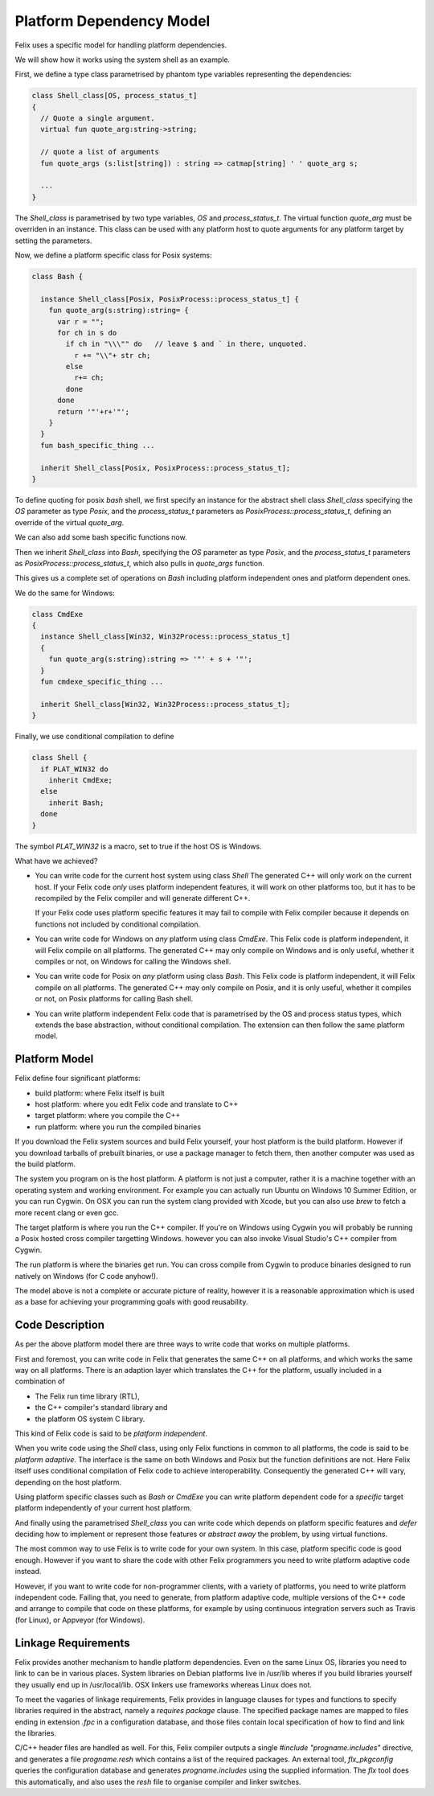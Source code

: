 Platform Dependency Model
=========================

Felix uses a specific model for handling platform dependencies.

We will show how it works using the system shell as an example.

First, we define a type class parametrised by phantom type variables
representing the dependencies:

.. code-block:: felix

  class Shell_class[OS, process_status_t]
  {
    // Quote a single argument.
    virtual fun quote_arg:string->string;
 
    // quote a list of arguments
    fun quote_args (s:list[string]) : string => catmap[string] ' ' quote_arg s;

    ...
  }

The `Shell_class` is parametrised by two type variables, `OS` and `process_status_t`.
The virtual function `quote_arg` must be overriden in an instance. This class can be used
with any platform host to quote arguments for any platform target by setting the
parameters.

Now, we define a platform specific class for Posix systems:

.. code-block:: felix

  class Bash {

    instance Shell_class[Posix, PosixProcess::process_status_t] {
      fun quote_arg(s:string):string= {
        var r = "";
        for ch in s do
          if ch in "\\\"" do   // leave $ and ` in there, unquoted.
            r += "\\"+ str ch;
          else
            r+= ch;
          done
        done
        return '"'+r+'"';
      }
    }
    fun bash_specific_thing ...

    inherit Shell_class[Posix, PosixProcess::process_status_t];
  }

To define quoting for posix `bash` shell, we first specify an instance for
the abstract shell class `Shell_class` 
specifying the `OS` parameter as type `Posix`, and the `process_status_t`
parameters as `PosixProcess::process_status_t`, defining an 
override of the virtual `quote_arg`. 

We can also add some bash specific functions now.

Then we inherit `Shell_class` into `Bash`,
specifying the `OS` parameter as type `Posix`, and the `process_status_t`
parameters as `PosixProcess::process_status_t`, which also pulls in
`quote_args` function.

This gives us a complete set of operations on `Bash` including platform
independent ones and platform dependent ones.

We do the same for Windows:

.. code-block:: felix

  class CmdExe
  {
    instance Shell_class[Win32, Win32Process::process_status_t]
    {
      fun quote_arg(s:string):string => '"' + s + '"';
    }
    fun cmdexe_specific_thing ...

    inherit Shell_class[Win32, Win32Process::process_status_t];
  }

Finally, we use conditional compilation to define

.. code-block:: felix

  class Shell {
    if PLAT_WIN32 do
      inherit CmdExe;
    else
      inherit Bash;
    done
  }

The symbol `PLAT_WIN32` is a macro, set to true if the host OS is Windows.

What have we achieved?

* You can write code for the current host system using class `Shell`
  The generated C++ will only work on the current host.
  If your Felix code *only* uses platform independent features,
  it will work on other platforms too, but it has to be recompiled
  by the Felix compiler and will generate different C++.

  If your Felix code uses platform specific features it may fail
  to compile with Felix compiler because it depends on functions
  not included by conditional compilation.

* You can write code for Windows on *any* platform using class `CmdExe`.
  This Felix code is platform independent, it will Felix compile on
  all platforms.  The generated C++ may only
  compile on Windows and is only useful, whether it compiles or not,
  on Windows for calling the Windows shell.
 
* You can write code for Posix on *any* platform using class `Bash`.
  This Felix code is platform independent, it will Felix compile on
  all platforms. The generated C++ may only
  compile on Posix, and it is only useful, whether it compiles or not,
  on Posix platforms for calling Bash shell.

* You can write platform independent Felix code that is parametrised
  by the OS and process status types, which extends the base abstraction,
  without conditional compilation. The extension can then follow the 
  same platform model.

Platform Model
--------------

Felix define four significant platforms:

* build platform: where Felix itself is built
* host platform: where you edit Felix code and translate to C++
* target platform: where you compile the C++
* run platform: where you run the compiled binaries

If you download the Felix system sources and build Felix yourself,
your host platform is the build platform. However if you download
tarballs of prebuilt binaries, or use a package manager to fetch 
them, then another computer was used as the build platform.

The system you program on is the host platform. A platform
is not just a computer, rather it is a machine together with
an operating system and working environment. For example
you can actually run Ubuntu on Windows 10 Summer Edition,
or you can run Cygwin. On OSX you can run the system clang
provided with Xcode, but you can also use `brew` to fetch
a more recent clang or even gcc.

The target platform is where you run the C++ compiler.
If you're on Windows using Cygwin you will probably
be running a Posix hosted cross compiler targetting Windows.
however you can also invoke Visual Studio's C++ compiler
from Cygwin.

The run platform is where the binaries get run. You can
cross compile from Cygwin to produce binaries designed
to run natively on Windows (for C code anyhow!).

The model above is not a complete or accurate picture
of reality, however it is a reasonable approximation
which is used as a base for achieving your programming
goals with good reusability.

Code Description
----------------

As per the above platform model there are three ways to write code
that works on multiple platforms.

First and foremost, you can write code in Felix that generates
the same C++ on all platforms, and which works the same way
on all platforms. There is an adaption layer which translates
the C++ for the platform, usually included in a combination
of 

* The Felix run time library (RTL),
* the C++ compiler's standard library and 
* the platform OS system C library. 

This kind of Felix code is said to be *platform independent*.

When you write code using the `Shell` class, using only Felix functions
in common to all platforms, the code is said to be *platform adaptive*. 
The interface is the same on both Windows and Posix but the 
function definitions are not. Here Felix itself uses conditional
compilation of Felix code to achieve interoperability. Consequently
the generated C++ will vary, depending on the host platform.

Using platform specific classes such as `Bash` or `CmdExe` you can
write platform dependent code for a *specific* target platform
independently of your current host platform.

And finally using the parametrised `Shell_class` you can write
code which depends on platform specific features and *defer*
deciding how to implement or represent those features
or *abstract away* the problem, by using virtual functions.

The most common way to use Felix is to write code for your
own system. In this case, platform specific code is good enough.
However if you want to share the code with other Felix programmers
you need to write platform adaptive code instead.

However, if you want to write code for non-programmer clients,
with a variety of platforms, you need to write platform independent
code. Failing that, you need to generate, from platform adaptive
code, multiple versions of the C++ code and arrange to compile
that code on these platforms, for example by using continuous
integration servers such as Travis (for Linux), or Appveyor 
(for Windows).

Linkage Requirements
--------------------

Felix provides another mechanism to handle platform dependencies.
Even on the same Linux OS, libraries you need to link to can
be in various places. System libraries on Debian platforms
live in /usr/lib wheres if you build libraries yourself 
they usually end up in /usr/local/lib. OSX linkers use
frameworks whereas Linux does not.

To meet the vagaries of linkage requirements, Felix provides
in language clauses for types and functions to specify 
libraries required in the abstract, namely a `requires package`
clause. The specified package names are mapped to files ending in
extension `.fpc` in a configuration database, and those files
contain local specification of how to find and link the libraries.

C/C++ header files are handled as well. For this, Felix compiler
outputs a single `#include "progname.includes"` directive,
and generates a file `progname.resh` which contains a list of
the required packages. An external tool, `flx_pkgconfig` queries
the configuration database and generates `progname.includes`
using the supplied information. The `flx` tool does this
automatically, and also uses the `resh` file to organise
compiler and linker switches.


















